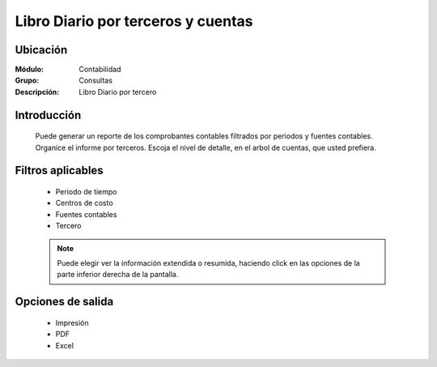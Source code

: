 ===================================
Libro Diario por terceros y cuentas
===================================

Ubicación
=========

:Módulo:
 Contabilidad

:Grupo:
 Consultas

:Descripción:
  Libro Diario por tercero

Introducción
============

	Puede generar un reporte de los comprobantes contables filtrados por periodos y fuentes contables. Organice el informe por terceros. Escoja el nivel de detalle, en el arbol de cuentas, que usted prefiera.

Filtros aplicables
==================

	- Periodo de tiempo
	- Centros de costo
	- Fuentes contables
	- Tercero

	.. NOTE::

		Puede elegir ver la información extendida o resumida, haciendo click en las opciones de la parte inferior derecha de la pantalla.

Opciones de salida
==================

	- |printer_q.bmp| Impresión
	- |pdf_logo.gif| PDF
	- |excel.bmp| Excel


.. |export1.gif| image:: /_images/generales/export1.gif
.. |pdf_logo.gif| image:: /_images/generales/pdf_logo.gif
.. |excel.bmp| image:: /_images/generales/excel.bmp
.. |codbar.png| image:: /_images/generales/codbar.png
.. |printer_q.bmp| image:: /_images/generales/printer_q.bmp
.. |calendaricon.gif| image:: /_images/generales/calendaricon.gif
.. |gear.bmp| image:: /_images/generales/gear.bmp
.. |openfolder.bmp| image:: /_images/generales/openfold.bmp
.. |library_listview.bmp| image:: /_images/generales/library_listview.png
.. |plus.bmp| image:: /_images/generales/plus.bmp
.. |wzedit.bmp| image:: /_images/generales/wzedit.bmp
.. |buscar.bmp| image:: /_images/generales/buscar.bmp
.. |delete.bmp| image:: /_images/generales/delete.bmp
.. |btn_ok.bmp| image:: /_images/generales/btn_ok.bmp
.. |refresh.bmp| image:: /_images/generales/refresh.bmp
.. |descartar.bmp| image:: /_images/generales/descartar.bmp
.. |save.bmp| image:: /_images/generales/save.bmp
.. |wznew.bmp| image:: /_images/generales/wznew.bmp
